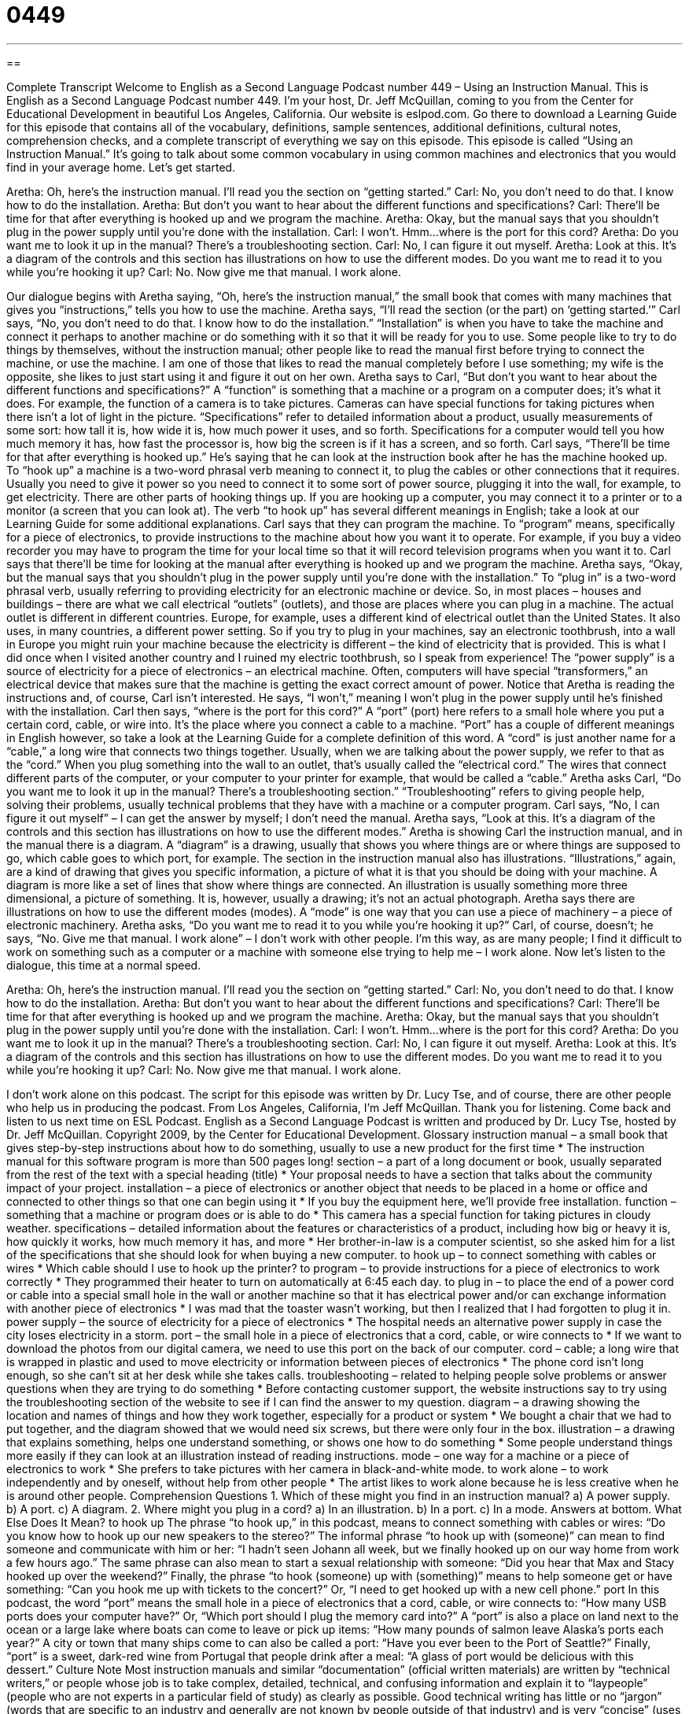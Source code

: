 = 0449
:toc: left
:toclevels: 3
:sectnums:
:stylesheet: ../../../myAdocCss.css

'''

== 

Complete Transcript
Welcome to English as a Second Language Podcast number 449 – Using an Instruction Manual.
This is English as a Second Language Podcast number 449. I’m your host, Dr. Jeff McQuillan, coming to you from the Center for Educational Development in beautiful Los Angeles, California.
Our website is eslpod.com. Go there to download a Learning Guide for this episode that contains all of the vocabulary, definitions, sample sentences, additional definitions, cultural notes, comprehension checks, and a complete transcript of everything we say on this episode.
This episode is called “Using an Instruction Manual.” It’s going to talk about some common vocabulary in using common machines and electronics that you would find in your average home. Let’s get started.
[start of dialogue]
Aretha: Oh, here’s the instruction manual. I’ll read you the section on “getting started.”
Carl: No, you don’t need to do that. I know how to do the installation.
Aretha: But don’t you want to hear about the different functions and specifications?
Carl: There’ll be time for that after everything is hooked up and we program the machine.
Aretha: Okay, but the manual says that you shouldn’t plug in the power supply until you’re done with the installation.
Carl: I won’t. Hmm…where is the port for this cord?
Aretha: Do you want me to look it up in the manual? There’s a troubleshooting section.
Carl: No, I can figure it out myself.
Aretha: Look at this. It’s a diagram of the controls and this section has illustrations on how to use the different modes. Do you want me to read it to you while you’re hooking it up?
Carl: No. Now give me that manual. I work alone.
[end of dialogue]
Our dialogue begins with Aretha saying, “Oh, here’s the instruction manual,” the small book that comes with many machines that gives you “instructions,” tells you how to use the machine. Aretha says, “I’ll read the section (or the part) on ‘getting started.’” Carl says, “No, you don’t need to do that. I know how to do the installation.” “Installation” is when you have to take the machine and connect it perhaps to another machine or do something with it so that it will be ready for you to use. Some people like to try to do things by themselves, without the instruction manual; other people like to read the manual first before trying to connect the machine, or use the machine. I am one of those that likes to read the manual completely before I use something; my wife is the opposite, she likes to just start using it and figure it out on her own.
Aretha says to Carl, “But don’t you want to hear about the different functions and specifications?” A “function” is something that a machine or a program on a computer does; it’s what it does. For example, the function of a camera is to take pictures. Cameras can have special functions for taking pictures when there isn’t a lot of light in the picture. “Specifications” refer to detailed information about a product, usually measurements of some sort: how tall it is, how wide it is, how much power it uses, and so forth. Specifications for a computer would tell you how much memory it has, how fast the processor is, how big the screen is if it has a screen, and so forth.
Carl says, “There’ll be time for that after everything is hooked up.” He’s saying that he can look at the instruction book after he has the machine hooked up. To “hook up” a machine is a two-word phrasal verb meaning to connect it, to plug the cables or other connections that it requires. Usually you need to give it power so you need to connect it to some sort of power source, plugging it into the wall, for example, to get electricity. There are other parts of hooking things up. If you are hooking up a computer, you may connect it to a printer or to a monitor (a screen that you can look at). The verb “to hook up” has several different meanings in English; take a look at our Learning Guide for some additional explanations.
Carl says that they can program the machine. To “program” means, specifically for a piece of electronics, to provide instructions to the machine about how you want it to operate. For example, if you buy a video recorder you may have to program the time for your local time so that it will record television programs when you want it to.
Carl says that there’ll be time for looking at the manual after everything is hooked up and we program the machine. Aretha says, “Okay, but the manual says that you shouldn’t plug in the power supply until you’re done with the installation.” To “plug in” is a two-word phrasal verb, usually referring to providing electricity for an electronic machine or device. So, in most places – houses and buildings – there are what we call electrical “outlets” (outlets), and those are places where you can plug in a machine. The actual outlet is different in different countries. Europe, for example, uses a different kind of electrical outlet than the United States. It also uses, in many countries, a different power setting. So if you try to plug in your machines, say an electronic toothbrush, into a wall in Europe you might ruin your machine because the electricity is different – the kind of electricity that is provided. This is what I did once when I visited another country and I ruined my electric toothbrush, so I speak from experience!
The “power supply” is a source of electricity for a piece of electronics – an electrical machine. Often, computers will have special “transformers,” an electrical device that makes sure that the machine is getting the exact correct amount of power. Notice that Aretha is reading the instructions and, of course, Carl isn’t interested. He says, “I won’t,” meaning I won’t plug in the power supply until he’s finished with the installation. Carl then says, “where is the port for this cord?” A “port” (port) here refers to a small hole where you put a certain cord, cable, or wire into. It’s the place where you connect a cable to a machine. “Port” has a couple of different meanings in English however, so take a look at the Learning Guide for a complete definition of this word. A “cord” is just another name for a “cable,” a long wire that connects two things together. Usually, when we are talking about the power supply, we refer to that as the “cord.” When you plug something into the wall to an outlet, that’s usually called the “electrical cord.” The wires that connect different parts of the computer, or your computer to your printer for example, that would be called a “cable.”
Aretha asks Carl, “Do you want me to look it up in the manual? There’s a troubleshooting section.” “Troubleshooting” refers to giving people help, solving their problems, usually technical problems that they have with a machine or a computer program. Carl says, “No, I can figure it out myself” – I can get the answer by myself; I don’t need the manual.
Aretha says, “Look at this. It’s a diagram of the controls and this section has illustrations on how to use the different modes.” Aretha is showing Carl the instruction manual, and in the manual there is a diagram. A “diagram” is a drawing, usually that shows you where things are or where things are supposed to go, which cable goes to which port, for example. The section in the instruction manual also has illustrations. “Illustrations,” again, are a kind of drawing that gives you specific information, a picture of what it is that you should be doing with your machine. A diagram is more like a set of lines that show where things are connected. An illustration is usually something more three dimensional, a picture of something. It is, however, usually a drawing; it’s not an actual photograph.
Aretha says there are illustrations on how to use the different modes (modes). A “mode” is one way that you can use a piece of machinery – a piece of electronic machinery. Aretha asks, “Do you want me to read it to you while you’re hooking it up?” Carl, of course, doesn’t; he says, “No. Give me that manual. I work alone” – I don’t work with other people. I’m this way, as are many people; I find it difficult to work on something such as a computer or a machine with someone else trying to help me – I work alone.
Now let’s listen to the dialogue, this time at a normal speed.
[start of dialogue]
Aretha: Oh, here’s the instruction manual. I’ll read you the section on “getting started.”
Carl: No, you don’t need to do that. I know how to do the installation.
Aretha: But don’t you want to hear about the different functions and specifications?
Carl: There’ll be time for that after everything is hooked up and we program the machine.
Aretha: Okay, but the manual says that you shouldn’t plug in the power supply until you’re done with the installation.
Carl: I won’t. Hmm…where is the port for this cord?
Aretha: Do you want me to look it up in the manual? There’s a troubleshooting section.
Carl: No, I can figure it out myself.
Aretha: Look at this. It’s a diagram of the controls and this section has illustrations on how to use the different modes. Do you want me to read it to you while you’re hooking it up?
Carl: No. Now give me that manual. I work alone.
[end of dialogue]
I don’t work alone on this podcast. The script for this episode was written by Dr. Lucy Tse, and of course, there are other people who help us in producing the podcast.
From Los Angeles, California, I’m Jeff McQuillan. Thank you for listening. Come back and listen to us next time on ESL Podcast.
English as a Second Language Podcast is written and produced by Dr. Lucy Tse, hosted by Dr. Jeff McQuillan. Copyright 2009, by the Center for Educational Development.
Glossary
instruction manual – a small book that gives step-by-step instructions about how to do something, usually to use a new product for the first time
* The instruction manual for this software program is more than 500 pages long!
section – a part of a long document or book, usually separated from the rest of the text with a special heading (title)
* Your proposal needs to have a section that talks about the community impact of your project.
installation – a piece of electronics or another object that needs to be placed in a home or office and connected to other things so that one can begin using it
* If you buy the equipment here, we’ll provide free installation.
function – something that a machine or program does or is able to do
* This camera has a special function for taking pictures in cloudy weather.
specifications – detailed information about the features or characteristics of a product, including how big or heavy it is, how quickly it works, how much memory it has, and more
* Her brother-in-law is a computer scientist, so she asked him for a list of the specifications that she should look for when buying a new computer.
to hook up – to connect something with cables or wires
* Which cable should I use to hook up the printer?
to program – to provide instructions for a piece of electronics to work correctly
* They programmed their heater to turn on automatically at 6:45 each day.
to plug in – to place the end of a power cord or cable into a special small hole in the wall or another machine so that it has electrical power and/or can exchange information with another piece of electronics
* I was mad that the toaster wasn’t working, but then I realized that I had forgotten to plug it in.
power supply – the source of electricity for a piece of electronics
* The hospital needs an alternative power supply in case the city loses electricity in a storm.
port – the small hole in a piece of electronics that a cord, cable, or wire connects to
* If we want to download the photos from our digital camera, we need to use this port on the back of our computer.
cord – cable; a long wire that is wrapped in plastic and used to move electricity or information between pieces of electronics
* The phone cord isn’t long enough, so she can’t sit at her desk while she takes calls.
troubleshooting – related to helping people solve problems or answer questions when they are trying to do something
* Before contacting customer support, the website instructions say to try using the troubleshooting section of the website to see if I can find the answer to my question.
diagram – a drawing showing the location and names of things and how they work together, especially for a product or system
* We bought a chair that we had to put together, and the diagram showed that we would need six screws, but there were only four in the box.
illustration – a drawing that explains something, helps one understand something, or shows one how to do something
* Some people understand things more easily if they can look at an illustration instead of reading instructions.
mode – one way for a machine or a piece of electronics to work
* She prefers to take pictures with her camera in black-and-white mode.
to work alone – to work independently and by oneself, without help from other people
* The artist likes to work alone because he is less creative when he is around other people.
Comprehension Questions
1. Which of these might you find in an instruction manual?
a) A power supply.
b) A port.
c) A diagram.
2. Where might you plug in a cord?
a) In an illustration.
b) In a port.
c) In a mode.
Answers at bottom.
What Else Does It Mean?
to hook up
The phrase “to hook up,” in this podcast, means to connect something with cables or wires: “Do you know how to hook up our new speakers to the stereo?” The informal phrase “to hook up with (someone)” can mean to find someone and communicate with him or her: “I hadn’t seen Johann all week, but we finally hooked up on our way home from work a few hours ago.” The same phrase can also mean to start a sexual relationship with someone: “Did you hear that Max and Stacy hooked up over the weekend?” Finally, the phrase “to hook (someone) up with (something)” means to help someone get or have something: “Can you hook me up with tickets to the concert?” Or, “I need to get hooked up with a new cell phone.”
port
In this podcast, the word “port” means the small hole in a piece of electronics that a cord, cable, or wire connects to: “How many USB ports does your computer have?” Or, “Which port should I plug the memory card into?” A “port” is also a place on land next to the ocean or a large lake where boats can come to leave or pick up items: “How many pounds of salmon leave Alaska’s ports each year?” A city or town that many ships come to can also be called a port: “Have you ever been to the Port of Seattle?” Finally, “port” is a sweet, dark-red wine from Portugal that people drink after a meal: “A glass of port would be delicious with this dessert.”
Culture Note
Most instruction manuals and similar “documentation” (official written materials) are written by “technical writers,” or people whose job is to take complex, detailed, technical, and confusing information and explain it to “laypeople” (people who are not experts in a particular field of study) as clearly as possible. Good technical writing has little or no “jargon” (words that are specific to an industry and generally are not known by people outside of that industry) and is very “concise” (uses as few words as possible).
A lot of technical writing is published in instruction manuals or “online help menus” (parts of a website where people can go to get information about how to use a particular website). Other technical writing appears in reports, papers, “proposals” (ideas or suggestions for doing something in the future), and “contracts” (legal agreements between two or more people or organizations).
Many technical writers study in special programs to earn a “certificate” (a piece of paper stating that one has completed a special course or training) in technical writing. Other people begin their “careers” (the jobs that one has) in engineering or science before deciding to become technical writers. Many technical writers specialize in a specific “field” (area of work) such as medicine, engineering, or computer science.
Technical writers must have good writing abilities, but they must also be able to understand technical information. Most technical writers have good interviewing skills, too, so that they can speak to scientists, engineers, and technicians to learn about the products, understand what they are told, and then explain it to laypeople using more common language.
Comprehension Answers
1 - c
2 - b